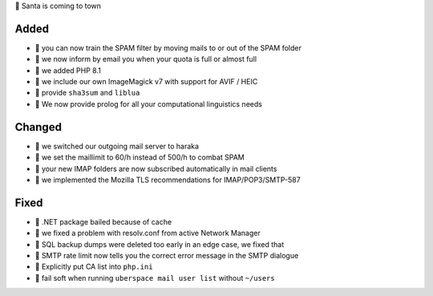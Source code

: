 🎄 Santa is coming to town

Added
-----
* 🎁 you can now train the SPAM filter by moving mails to or out of the SPAM folder
* 🎁 we now inform by email you when your quota is full or almost full
* 🎁 we added PHP 8.1
* 🎁 we include our own ImageMagick v7 with support for AVIF / HEIC
* 🎁 provide ``sha3sum`` and ``liblua``
* 🎁 We now provide prolog for all your computational linguistics needs

Changed
-------
* 🎁 we switched our outgoing mail server to haraka
* 🎁 we set the maillimit to 60/h instead of 500/h to combat SPAM
* 🎁 your new IMAP folders are now subscribed automatically in mail clients
* 🎁 we implemented the Mozilla TLS recommendations for IMAP/POP3/SMTP-587

Fixed
-----
* 🎁 .NET package bailed because of cache
* 🎁 we fixed a problem with resolv.conf from active Network Manager
* 🎁 SQL backup dumps were deleted too early in an edge case, we fixed that
* 🎁 SMTP rate limit now tells you the correct error message in the SMTP dialogue
* 🎁 Explicitly put CA list into ``php.ini``
* 🎁 fail soft when running ``uberspace mail user list`` without ``~/users``
